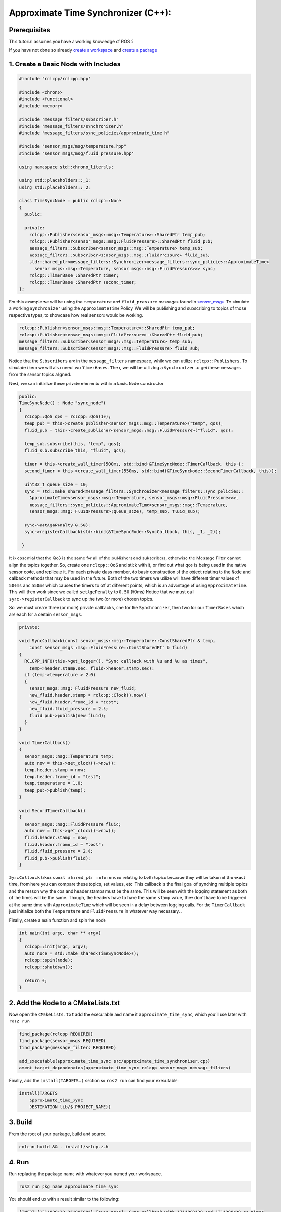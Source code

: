 Approximate Time Synchronizer (C++):
---------------------------------------

Prerequisites
~~~~~~~~~~~~~
This tutorial assumes you have a working knowledge of ROS 2

If you have not done so already `create a workspace <https://docs.ros.org/en/rolling/Tutorials/Beginner-Client-Libraries/Creating-A-Workspace/Creating-A-Workspace.html>`_ and `create a package <https://docs.ros.org/en/rolling/Tutorials/Beginner-Client-Libraries/Creating-Your-First-ROS2-Package.html>`_

1. Create a Basic Node with Includes
~~~~~~~~~~~~~~~~~~~~~~~~~~~~~~~~~~~~~

.. code-block:: C++

  #include "rclcpp/rclcpp.hpp"

  #include <chrono>
  #include <functional>
  #include <memory>

  #include "message_filters/subscriber.h"
  #include "message_filters/synchronizer.h"
  #include "message_filters/sync_policies/approximate_time.h"

  #include "sensor_msgs/msg/temperature.hpp"
  #include "sensor_msgs/msg/fluid_pressure.hpp"

  using namespace std::chrono_literals;

  using std::placeholders::_1;
  using std::placeholders::_2;

  class TimeSyncNode : public rclcpp::Node
  {
    public:

    private:
      rclcpp::Publisher<sensor_msgs::msg::Temperature>::SharedPtr temp_pub;
      rclcpp::Publisher<sensor_msgs::msg::FluidPressure>::SharedPtr fluid_pub;
      message_filters::Subscriber<sensor_msgs::msg::Temperature> temp_sub;
      message_filters::Subscriber<sensor_msgs::msg::FluidPressure> fluid_sub;
      std::shared_ptr<message_filters::Synchronizer<message_filters::sync_policies::ApproximateTime<
        sensor_msgs::msg::Temperature, sensor_msgs::msg::FluidPressure>>> sync;
      rclcpp::TimerBase::SharedPtr timer;
      rclcpp::TimerBase::SharedPtr second_timer;
  };


For this example we will be using the ``temperature`` and ``fluid_pressure`` messages found in
`sensor_msgs <https://github.com/ros2/common_interfaces/tree/rolling/sensor_msgs/msg>`_.
To simulate a working ``Synchronizer`` using the ``ApproximateTime`` Policy. We will be publishing and subscribing to topics of those respective types, to showcase how real sensors would be working.

.. code-block:: C++

    rclcpp::Publisher<sensor_msgs::msg::Temperature>::SharedPtr temp_pub;
    rclcpp::Publisher<sensor_msgs::msg::FluidPressure>::SharedPtr fluid_pub;
    message_filters::Subscriber<sensor_msgs::msg::Temperature> temp_sub;
    message_filters::Subscriber<sensor_msgs::msg::FluidPressure> fluid_sub;

Notice that the ``Subscribers`` are in the ``message_filters`` namespace, while we can utilize ``rclcpp::Publishers``. To simulate them we will also need two ``TimerBases``. Then, we will be utilizing a ``Synchronizer`` to get these messages from the sensor topics aligned.

Next, we can initialize these private elements within a basic ``Node`` constructor

.. code-block:: C++

    public:
    TimeSyncNode() : Node("sync_node")
    {
      rclcpp::QoS qos = rclcpp::QoS(10);
      temp_pub = this->create_publisher<sensor_msgs::msg::Temperature>("temp", qos);
      fluid_pub = this->create_publisher<sensor_msgs::msg::FluidPressure>("fluid", qos);

      temp_sub.subscribe(this, "temp", qos);
      fluid_sub.subscribe(this, "fluid", qos);

      timer = this->create_wall_timer(500ms, std::bind(&TimeSyncNode::TimerCallback, this));
      second_timer = this->create_wall_timer(550ms, std::bind(&TimeSyncNode::SecondTimerCallback, this));

      uint32_t queue_size = 10;
      sync = std::make_shared<message_filters::Synchronizer<message_filters::sync_policies::
        ApproximateTime<sensor_msgs::msg::Temperature, sensor_msgs::msg::FluidPressure>>>(
        message_filters::sync_policies::ApproximateTime<sensor_msgs::msg::Temperature,
        sensor_msgs::msg::FluidPressure>(queue_size), temp_sub, fluid_sub);

      sync->setAgePenalty(0.50);
      sync->registerCallback(std::bind(&TimeSyncNode::SyncCallback, this, _1, _2));

     }

It is essential that the QoS is the same for all of the publishers and subscribers, otherwise the Message Filter cannot align the topics together. So, create one ``rclcpp::QoS`` and stick with it, or find out what ``qos`` is being used in the native sensor code, and replicate it. For each private class member, do basic construction of the object relating to the ``Node`` and callback methods that may be used in the future. Both of the two timers we utilize will have different timer values of ``500ms`` and ``550ms`` which causes the timers to off at different points, which is an advantage of using ``ApproximateTime``. This will then work since we called ``setAgePenalty`` to ``0.50`` (50ms)  Notice that we must call ``sync->registerCallback`` to sync up the two (or more) chosen topics.

So, we must create three (or more) private callbacks, one for the ``Synchronizer``, then two for our ``TimerBases`` which are each for a certain ``sensor_msgs``.

.. code-block:: C++

    private:

    void SyncCallback(const sensor_msgs::msg::Temperature::ConstSharedPtr & temp,
        const sensor_msgs::msg::FluidPressure::ConstSharedPtr & fluid)
    {
      RCLCPP_INFO(this->get_logger(), "Sync callback with %u and %u as times",
        temp->header.stamp.sec, fluid->header.stamp.sec);
      if (temp->temperature > 2.0)
      {
        sensor_msgs::msg::FluidPressure new_fluid;
        new_fluid.header.stamp = rclcpp::Clock().now();
        new_fluid.header.frame_id = "test";
        new_fluid.fluid_pressure = 2.5;
        fluid_pub->publish(new_fluid);
      }
    }

    void TimerCallback()
    {
      sensor_msgs::msg::Temperature temp;
      auto now = this->get_clock()->now();
      temp.header.stamp = now;
      temp.header.frame_id = "test";
      temp.temperature = 1.0;
      temp_pub->publish(temp);
    }

    void SecondTimerCallback()
    {
      sensor_msgs::msg::FluidPressure fluid;
      auto now = this->get_clock()->now();
      fluid.header.stamp = now;
      fluid.header.frame_id = "test";
      fluid.fluid_pressure = 2.0;
      fluid_pub->publish(fluid);
    }


``SyncCallback`` takes ``const shared_ptr references`` relating to both topics becasue they will be taken at the exact time, from here you can compare these topics, set values, etc. This callback is the final goal of synching multiple topics and the reason why the qos and header stamps must be the same. This will be seen with the logging statement as both of the times will be the same. Though, the headers have to have the same ``stamp`` value, they don't have to be triggered at the same time with ``ApproximateTime`` which will be seen in a delay between logging calls. For the ``TimerCallback`` just initialize both the ``Temperature`` and ``FluidPressure`` in whatever way necessary. .

Finally, create a main function and spin the node

.. code-block:: C++

    int main(int argc, char ** argv)
    {
      rclcpp::init(argc, argv);
      auto node = std::make_shared<TimeSyncNode>();
      rclcpp::spin(node);
      rclcpp::shutdown();

      return 0;
    }


2. Add the Node to a CMakeLists.txt
~~~~~~~~~~~~~~~~~~~~~~~~~~~~~~~~~~~
Now open the ``CMakeLists.txt`` add the executable and name it ``approximate_time_sync``, which you’ll use later with ``ros2 run``.

.. code-block:: C++

   find_package(rclcpp REQUIRED)
   find_package(sensor_msgs REQUIRED)
   find_package(message_filters REQUIRED)

   add_executable(approximate_time_sync src/approximate_time_synchronizer.cpp)
   ament_target_dependencies(approximate_time_sync rclcpp sensor_msgs message_filters)

Finally, add the ``install(TARGETS…)`` section so ``ros2 run`` can find your executable:

.. code-block:: C++

    install(TARGETS
        approximate_time_sync
        DESTINATION lib/${PROJECT_NAME})


3. Build
~~~~~~~~
From the root of your package, build and source.

.. code-block:: bash

    colcon build && . install/setup.zsh

4. Run
~~~~~~
Run replacing the package name with whatever you named your workspace.

.. code-block:: bash

   ros2 run pkg_name approximate_time_sync

You should end up with a result similar to the following:

.. code-block:: bash

    [INFO] [1714888439.264005000] [sync_node]: Sync callback with 1714888438 and 1714888438 as times
    [INFO] [1714888445.263986000] [sync_node]: Sync callback with 1714888444 and 1714888444 as times

* Note the ~0.5 second difference between each callback, this is because the ``ApproximateTime`` calls will be stored in a queue which can seen to trigger once the headers of the two (or more) elements are the same, which makes sense because our longest timer wait is ``550ms``, aligning with our age penalty.
